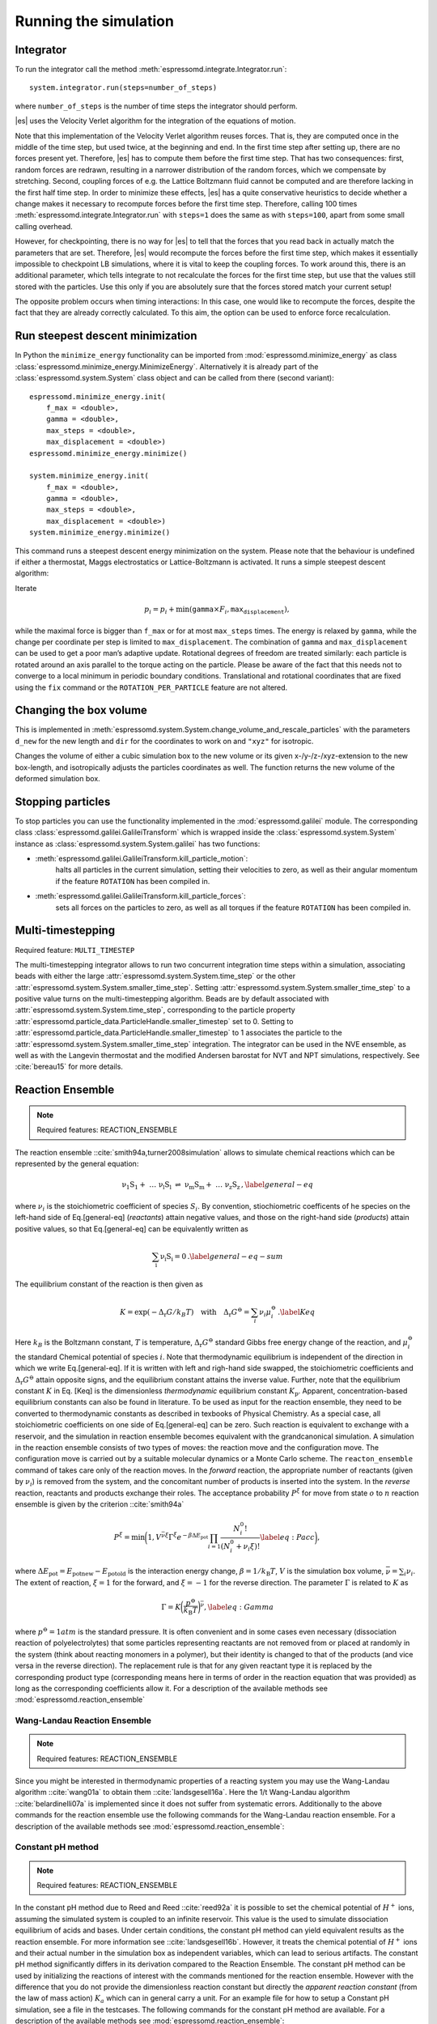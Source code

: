 Running the simulation
======================

Integrator
----------

To run the integrator call the method
:meth:`espressomd.integrate.Integrator.run`::

    system.integrator.run(steps=number_of_steps)

where ``number_of_steps`` is the number of time steps the integrator
should perform.

|es| uses the Velocity Verlet algorithm for the integration of the equations
of motion.

Note that this implementation of the Velocity Verlet algorithm reuses
forces. That is, they are computed once in the middle of the time step,
but used twice, at the beginning and end. In the first time
step after setting up, there are no forces present yet. Therefore, |es| has
to compute them before the first time step. That has two consequences:
first, random forces are redrawn, resulting in a narrower distribution
of the random forces, which we compensate by stretching. Second,
coupling forces of e.g. the Lattice Boltzmann fluid cannot be computed
and are therefore lacking in the first half time step. In order to
minimize these effects, |es| has a quite conservative heuristics to decide
whether a change makes it necessary to recompute forces before the first
time step. Therefore, calling 100 times
:meth:`espressomd.integrate.Integrator.run` with ``steps=1`` does the
same as with ``steps=100``, apart from some small calling overhead.

However, for checkpointing, there is no way for |es| to tell that the forces
that you read back in actually match the parameters that are set.
Therefore, |es| would recompute the forces before the first time step, which
makes it essentially impossible to checkpoint LB simulations, where it
is vital to keep the coupling forces. To work around this, there is
an additional parameter, which tells integrate to not recalculate
the forces for the first time step, but use that the values still stored
with the particles. Use this only if you are absolutely sure that the
forces stored match your current setup!

The opposite problem occurs when timing interactions: In this case, one
would like to recompute the forces, despite the fact that they are
already correctly calculated. To this aim, the option can be used to
enforce force recalculation.

Run steepest descent minimization
---------------------------------

In Python the ``minimize_energy`` functionality can be imported from
:mod:`espressomd.minimize_energy` as class
:class:`espressomd.minimize_energy.MinimizeEnergy`. Alternatively it
is already part of the :class:`espressomd.system.System` class object
and can be called from there (second variant)::

    espressomd.minimize_energy.init(
        f_max = <double>,
        gamma = <double>,
        max_steps = <double>,
        max_displacement = <double>)
    espressomd.minimize_energy.minimize()

    system.minimize_energy.init(
        f_max = <double>,
        gamma = <double>,
        max_steps = <double>,
        max_displacement = <double>)
    system.minimize_energy.minimize()

This command runs a steepest descent energy minimization on the system.
Please note that the behaviour is undefined if either a thermostat,
Maggs electrostatics or Lattice-Boltzmann is activated. It runs a simple
steepest descent algorithm:

Iterate

.. math:: p_i = p_i + \min(\texttt{gamma} \times F_i, \texttt{max_displacement}),

while the maximal force is bigger than ``f_max`` or for at most ``max_steps`` times. The energy
is relaxed by ``gamma``, while the change per coordinate per step is limited to ``max_displacement``.
The combination of ``gamma`` and ``max_displacement`` can be used to get a poor man’s adaptive update.
Rotational degrees of freedom are treated similarly: each particle is
rotated around an axis parallel to the torque acting on the particle.
Please be aware of the fact that this needs not to converge to a local
minimum in periodic boundary conditions. Translational and rotational
coordinates that are fixed using the ``fix`` command or the
``ROTATION_PER_PARTICLE`` feature are not altered.

Changing the box volume
-----------------------

This is implemented in
:meth:`espressomd.system.System.change_volume_and_rescale_particles`
with the parameters ``d_new`` for the new length and ``dir`` for the
coordinates to work on and ``"xyz"`` for isotropic.

Changes the volume of either a cubic simulation box to the new volume or
its given x-/y-/z-/xyz-extension to the new box-length, and
isotropically adjusts the particles coordinates as well. The function
returns the new volume of the deformed simulation box.

Stopping particles
------------------

To stop particles you can use the functionality implemented in the
:mod:`espressomd.galilei` module.  The corresponding class
:class:`espressomd.galilei.GalileiTransform` which is wrapped inside
the :class:`espressomd.system.System` instance as
:class:`espressomd.system.System.galilei` has two functions:

- :meth:`espressomd.galilei.GalileiTransform.kill_particle_motion`:
   halts all particles in the current simulation, setting their
   velocities to zero, as well as their angular momentum if the
   feature ``ROTATION`` has been compiled in.

- :meth:`espressomd.galilei.GalileiTransform.kill_particle_forces`:
   sets all forces on the particles to zero, as well as all torques if
   the feature ``ROTATION`` has been compiled in.

Multi-timestepping
------------------

Required feature: ``MULTI_TIMESTEP``

The multi-timestepping integrator allows to run two concurrent
integration time steps within a simulation, associating beads with
either the large :attr:`espressomd.system.System.time_step` or the
other :attr:`espressomd.system.System.smaller_time_step`. Setting
:attr:`espressomd.system.System.smaller_time_step` to a positive
value turns on the multi-timestepping algorithm. Beads are by default associated with
:attr:`espressomd.system.System.time_step`, corresponding to the
particle property
:attr:`espressomd.particle_data.ParticleHandle.smaller_timestep` set
to 0. Setting to
:attr:`espressomd.particle_data.ParticleHandle.smaller_timestep` to 1
associates the particle to the
:attr:`espressomd.system.System.smaller_time_step` integration. The
integrator can be used in the NVE ensemble, as well as with the
Langevin thermostat and the modified Andersen barostat for NVT and NPT
simulations, respectively. See :cite:`bereau15` for more details.

Reaction Ensemble
-----------------

.. note:: Required features: REACTION\_ENSEMBLE

The reaction ensemble ::cite:`smith94a,turner2008simulation` allows to simulate
chemical reactions which can be represented by the general equation:

.. math::

   \mathrm{\nu_1 S_1 +\ \dots\  \nu_l S_l\ \rightleftharpoons\ \nu_m S_m +\ \dots\ \nu_z S_z } \,,
       \label{general-eq}

where :math:`\nu_i` is the stoichiometric coefficient of species
:math:`S_i`. By convention, stiochiometric coefficents of he
species on the left-hand side of Eq.[general-eq] (*reactants*) attain
negative values, and those on the right-hand side (*products*) attain
positive values, so that Eq.[general-eq] can be equivalently written as

.. math::

   \mathrm{\sum_i \nu_i S_i = 0} \,.
       \label{general-eq-sum}


The equilibrium constant of the reaction is then given as

.. math::

   K = \exp(-\Delta_{\mathrm{r}}G / k_B T)
       \quad\text{with}\quad
       \Delta_{\mathrm{r}}G^{\ominus} = \sum_i \nu_i \mu_i^{\ominus}\,.
       \label{Keq}


Here :math:`k_B` is the Boltzmann constant, :math:`T` is temperature,
:math:`\Delta_{\mathrm{r}}G^{\ominus}` standard Gibbs free energy change
of the reaction, and :math:`\mu_i^{\ominus}` the standard Chemical
potential of species :math:`i`. Note that thermodynamic equilibrium is
independent of the direction in which we write Eq.[general-eq]. If it is
written with left and righ-hand side swapped, the stoichiometric
coefficients and :math:`\Delta_{\mathrm{r}}G^{\ominus}` attain opposite
signs, and the equilibrium constant attains the inverse value. Further,
note that the equilibrium constant :math:`K` in Eq. [Keq] is the
dimensionless *thermodynamic* equilibrium constant :math:`K_\mathrm{p}`.
Apparent, concentration-based equilibrium constants can also be found in
literature. To be used as input for the reaction ensemble, they need to
be converted to thermodynamic constants as described in texbooks of
Physical Chemistry. As a special case, all stoichiometric coefficients
on one side of Eq.[general-eq] can be zero. Such reaction is equivalent
to exchange with a reservoir, and the simulation in reaction ensemble
becomes equivalent with the grandcanonical simulation. A simulation in
the reaction ensemble consists of two types of moves: the reaction move
and the configuration move. The configuration move is carried out by a
suitable molecular dynamics or a Monte Carlo scheme. The
``reacton_ensemble`` command of takes care only of the reaction moves.
In the *forward* reaction, the appropriate number of reactants (given by
:math:`\nu_i`) is removed from the system, and the concomitant number of
products is inserted into the system. In the *reverse* reaction,
reactants and products exchange their roles. The acceptance probability
:math:`P^{\xi}` for move from state :math:`o` to :math:`n` reaction
ensemble is given by the criterion ::cite:`smith94a`

.. math::

   P^{\xi} = \text{min}\biggl(1,V^{\bar\nu\xi}\Gamma^{\xi}e^{-\beta\Delta E_\mathrm{pot}}\prod_{i=1}\frac{N_i^0!}{(N_i^0+\nu_{i}\xi)!}
       \label{eq:Pacc}
       \biggr),

where :math:`\Delta E_\mathrm{pot}=E_\mathrm{pot new}-E_\mathrm{pot old}` is the interaction energy change,
:math:`\beta=1/k_\mathrm{B}T`, :math:`V` is the simulation box volume,
:math:`\bar\nu = \sum_i
\nu_i`. The extent of reaction, :math:`\xi=1` for the forward, and
:math:`\xi=-1` for the reverse direction. The parameter :math:`\Gamma`
is related to :math:`K` as

.. math::

   \Gamma = K \biggl(\frac{p^{\ominus}}{k_\mathrm{B}T}\biggr)^{\bar\nu},
         \label{eq:Gamma}

where :math:`p^{\ominus}=1 atm` is the standard pressure. It is often
convenient and in some cases even necessary (dissociation reaction of
polyelectrolytes) that some particles representing reactants are not
removed from or placed at randomly in the system (think about reacting monomers in a polymer), but their identity is changed to that of the
products (and vice versa in the reverse direction). The replacement rule is that for any given reactant type it is replaced by the corresponding product type (corresponding means here in terms of order in the reaction equation that was provided) as long as the corresponding coefficients allow it.
For a description of the available methods see :mod:`espressomd.reaction_ensemble`


Wang-Landau Reaction Ensemble
~~~~~~~~~~~~~~~~~~~~~~~~~~~~~

.. note:: Required features: REACTION_ENSEMBLE

Since you might be interested in thermodynamic properties of a reacting
system you may use the Wang-Landau algorithm ::cite:`wang01a`
to obtain them ::cite:`landsgesell16a`. Here the 1/t Wang-Landau
algorithm ::cite:`belardinelli07a` is implemented since it
does not suffer from systematic errors. Additionally to the above
commands for the reaction ensemble use the following commands for the
Wang-Landau reaction ensemble. For a description of the available methods see :mod:`espressomd.reaction_ensemble`:

Constant pH method
~~~~~~~~~~~~~~~~~~

.. note:: Required features: REACTION_ENSEMBLE

In the constant pH method due to Reed and Reed
::cite:`reed92a` it is possible to set the chemical potential
of :math:`H^{+}` ions, assuming the simulated system is coupled to an
infinite reservoir. This value is the used to simulate dissociation
equilibrium of acids and bases. Under certain conditions, the constant
pH method can yield equivalent results as the reaction ensemble. For
more information see ::cite:`landsgesell16b`. However, it
treats the chemical potential of :math:`H^{+}` ions and their actual
number in the simulation box as independent variables, which can lead to
serious artifacts. The constant pH method significantly differs in its
derivation compared to the Reaction Ensemble. The constant pH method can
be used by initializing the reactions of interest with the commands
mentioned for the reaction ensemble. However with the difference that
you do not provide the dimensionless reaction constant but directly the
*apparent reaction constant* (from the law of mass action) :math:`K_a`
which can in general carry a unit. For an example file for how to setup
a Constant pH simulation, see a file in the testcases. The following
commands for the constant pH method are available. For a description of the available methods see :mod:`espressomd.reaction_ensemble`:

Grand Canonical Ensemble
------------------------

Since the Reaction Ensemble acceptance transition probability can be
derived from the grand canonical acceptance transition probability we
can use the reaction ensemble to implement grand canonical simulation
moves. This is done via adding reactions that only have reactants (for the
deletion of particles) or only have products (for the creation of
particles). There exists a one to one mapping of the expressions in the
grand canonical transition probabilities and the expressions in the
reaction ensemble transition probabilities.

How to add the water autodissociation to a simulation
~~~~~~~~~~~~~~~~~~~~~~~~~~~~~~~~~~~~~~~~~~~~~~~~~~~~~

With the above trick of grand canonical simulation moves include we can
include the autodissociation of water into the system. In order to add
the water autodissociation 


.. math::

   \mathrm{2 H_2O \rightleftharpoons\ H_3O^+ + OH^- } \,,


add the following ex nihilo reactions to Espresso. (:math:`\emptyset`, read ex
nihilo). Ex nihilo means that the reaction has no reactants or products.
Therefore, if :math:`\emptyset` is a product, particles vanish and if
:math:`\emptyset` is an reactant, then particles are created ex nihilo:

.. math::

   \mathrm{\emptyset \rightleftharpoons\ H_3O^+ + OH^- }  \,, 

with reaction constant K

.. math::

   \mathrm{H_3O^+ + OH^- \rightleftharpoons\ \emptyset} \,, 

with reaction constant 1/K. K is given implicitly as a function of the apparent dissociation
constant :math:`K_w=10^{-14} \rm{mol^2/l^2}=x\cdot \rm{1/(\sigma^3)^2}` such that the dimensionless is
:math:`K=(x\cdot \rm{1/(\sigma^3)^2})/(\beta P^0)^{\overline{\nu}}` with
:math:`\overline{\nu}=2` for the dissociation reaction and where x is
the value of the apparent dissociation constant that is converted from
:math:`\rm{mol^2/l^2}` to a number density in :math:`1/(\sigma^3)^2`,
where :math:`\sigma` is the simulation length unit. If :math:`\beta` and
:math:`P^0` are provided in simulation units this will make :math:`K`
dimensionless. As a test for the autodissociation of water a big
simulation box can be set up and the autodissociation reaction can be
performed. Then the box should fill with the correct number of protons
and hydroxide ions (check for the number of protons and hydroxide ions
in the given simulation volume and compare this to the expected value at
pH 7). Further the :math:`pK_w=14` should be reproduced -also in the
case of an initial excess of acid or base in the simulation box. Note
that this only works for big enough volumes.



Integrating rotational degrees of freedom
-----------------------------------------
When the feature ROTATION is compiled in, Particles not only have a position, but also an orientation.
Just as a force on a particle leads to an increase in linear velocity, a torque on a particle leads to an increase in angular velocity. The rotational degrees of freedom are also integrated using a velocity Verlet scheme.
When the Langevin thermostat is enabled, the rotational degrees of freedom are also thermalized.

Whether or not rotational degrees of freedom are propagated, is controlled on a per-particle and per-axis level, where the axes are the Cartesian axes of the particle in its body-fixed frame.
It is important to note that starting from version 4.0 and unlike in earlier versions of |es|, the particles' rotation is disabled by default.
In this way, just compiling in the ROTATION feature no longer changes the physics of the system.

The rotation of a particle is controlled via the :any:`espressomd.particle_data.ParticleHandle.rotation` property. E.g., the following code adds a particle with rotation on the x axis enabled:::
    
    import espressomd
    s=espressomd.System()
    s.part.add(pos=(0,0,0),rotation=(1,0,0))

Notes:

* The orientation of a particle is stored as a quaternion in the :any:`espressomd.particle_data.ParticleHandle.quat` property. For a value of (1,0,0,0), the body and space frames coincide. 
* The space-frame direction of the particle's z-axis in its body frame is accessible through the `espressomd.particle_data.ParticleHandle.director` property.
* Any other vector can be converted from body to space fixed frame using the `espressomd.particle_data.ParticleHandle.convert_vector_body_to_space` method.
* When DIPOLES are compiled in, the particles dipole moment is always co-aligned with the z-axis in the body-fixed frame.
* Changing the particles dipole moment and director will re-orient the particle such that its z-axis in space frame is aligned parallel to the given vector. No guarantees are made for the other two axes after setting the direcotr or the dipole moment.


The following particle properties are related to rotation:

* :any:`espressomd.particle_data.ParticleHandle.dip`
* :any:`espressomd.particle_data.ParticleHandle.director`
* :any:`espressomd.particle_data.ParticleHandle.ext_torque`
* :any:`espressomd.particle_data.ParticleHandle.gamma_rot`
* :any:`espressomd.particle_data.ParticleHandle.gamma_rot`
* :any:`espressomd.particle_data.ParticleHandle.omega_body`
* :any:`espressomd.particle_data.ParticleHandle.omega_lab`
* :any:`espressomd.particle_data.ParticleHandle.quat`
* :any:`espressomd.particle_data.ParticleHandle.rinertia`
* :any:`espressomd.particle_data.ParticleHandle.rotation`
* :any:`espressomd.particle_data.ParticleHandle.torque_lab`





